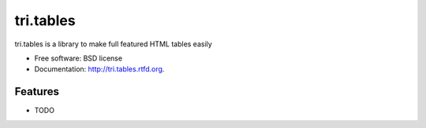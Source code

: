 ===============================
tri.tables
===============================

.. This is an example of how the readme could be decorated with badges.
    .. image:: https://badge.fury.io/py/tri.tables.png
        :target: http://badge.fury.io/py/tri.tables

    .. image:: https://travis-ci.org/<your github username>/tri.tables.png?branch=master
        :target: https://travis-ci.org/<your github username>/tri.tables

    .. image:: https://pypip.in/d/tri.tables/badge.png
        :target: https://crate.io/packages/tri.tables?version=latest


tri.tables is a library to make  full featured HTML tables easily

* Free software: BSD license
* Documentation: http://tri.tables.rtfd.org.

Features
--------

* TODO

